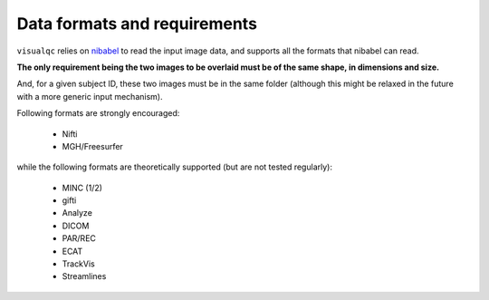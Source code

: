 Data formats and requirements
-----------------------------

``visualqc`` relies on `nibabel <http://nipy.org/nibabel/>`_ to read the input image data, and supports all the formats that nibabel can read.

**The only requirement being the two images to be overlaid must be of the same shape, in dimensions and size.**

And, for a given subject ID, these two images must be in the same folder (although this might be relaxed in the future with a more generic input mechanism).

Following formats are strongly encouraged:

 - Nifti
 - MGH/Freesurfer

while the following formats are theoretically supported (but are not tested regularly):

 - MINC (1/2)
 - gifti
 - Analyze
 - DICOM
 - PAR/REC
 - ECAT
 - TrackVis
 - Streamlines
